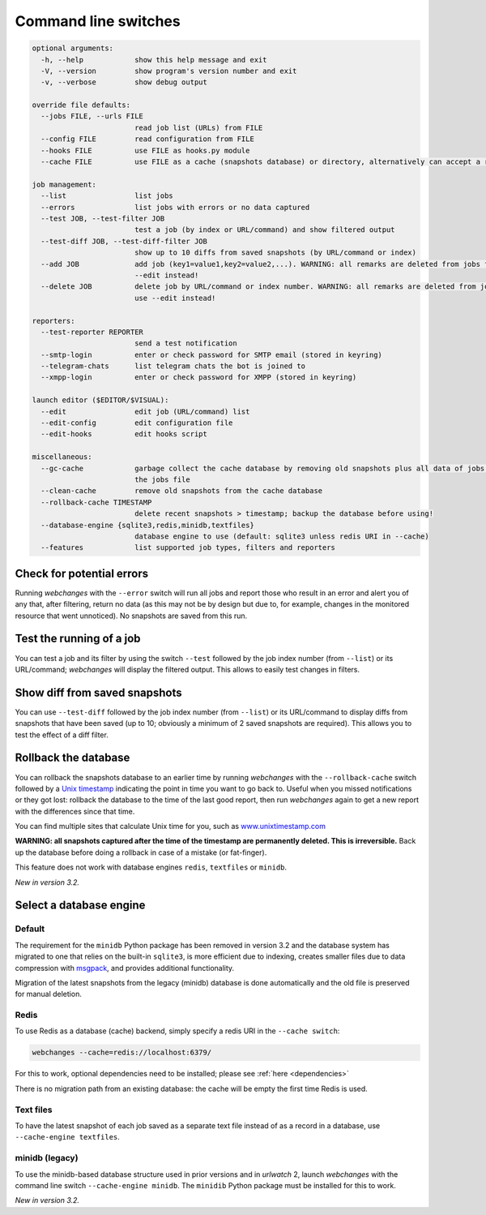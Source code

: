 .. _command_line:

=====================
Command line switches
=====================

.. code-block::

  optional arguments:
    -h, --help            show this help message and exit
    -V, --version         show program's version number and exit
    -v, --verbose         show debug output

  override file defaults:
    --jobs FILE, --urls FILE
                          read job list (URLs) from FILE
    --config FILE         read configuration from FILE
    --hooks FILE          use FILE as hooks.py module
    --cache FILE          use FILE as a cache (snapshots database) or directory, alternatively can accept a redis URI

  job management:
    --list                list jobs
    --errors              list jobs with errors or no data captured
    --test JOB, --test-filter JOB
                          test a job (by index or URL/command) and show filtered output
    --test-diff JOB, --test-diff-filter JOB
                          show up to 10 diffs from saved snapshots (by URL/command or index)
    --add JOB             add job (key1=value1,key2=value2,...). WARNING: all remarks are deleted from jobs file; use
                          --edit instead!
    --delete JOB          delete job by URL/command or index number. WARNING: all remarks are deleted from jobs file;
                          use --edit instead!

  reporters:
    --test-reporter REPORTER
                          send a test notification
    --smtp-login          enter or check password for SMTP email (stored in keyring)
    --telegram-chats      list telegram chats the bot is joined to
    --xmpp-login          enter or check password for XMPP (stored in keyring)

  launch editor ($EDITOR/$VISUAL):
    --edit                edit job (URL/command) list
    --edit-config         edit configuration file
    --edit-hooks          edit hooks script

  miscellaneous:
    --gc-cache            garbage collect the cache database by removing old snapshots plus all data of jobs not in
                          the jobs file
    --clean-cache         remove old snapshots from the cache database
    --rollback-cache TIMESTAMP
                          delete recent snapshots > timestamp; backup the database before using!
    --database-engine {sqlite3,redis,minidb,textfiles}
                          database engine to use (default: sqlite3 unless redis URI in --cache)
    --features            list supported job types, filters and reporters


Check for potential errors
--------------------------
Running `webchanges` with the ``--error`` switch will run all jobs and report those who result in an error and alert you
of any that, after filtering, return no data (as this may not be by design but due to, for example, changes in the
monitored resource that went unnoticed).  No snapshots are saved from this run.

Test the running of a job
-------------------------
You can test a job and its filter by using the switch ``--test`` followed by the job index number (from ``--list``) or
its URL/command; `webchanges` will display the filtered output.  This allows to easily test changes in filters.

Show diff from saved snapshots
------------------------------
You can use ``--test-diff`` followed by the job index number (from ``--list``) or its URL/command to display diffs from
snapshots that have been saved (up to 10; obviously a minimum of 2 saved snapshots are required).  This allows you to
test the effect of a diff filter.

.. _rollback-cache:

Rollback the database
---------------------
You can rollback the snapshots database to an earlier time by running `webchanges` with the ``--rollback-cache`` switch
followed by a `Unix timestamp <https://en.wikipedia.org/wiki/Unix_time>`__ indicating the point in time you want to go
back to. Useful when you missed notifications or they got lost: rollback the database to the time of the last good
report, then run `webchanges` again to get a new report with the differences since that time.

You can find multiple sites that calculate Unix time for you, such as `www.unixtimestamp.com
<https://www.unixtimestamp.com/>`__

**WARNING: all snapshots captured after the time of the timestamp are permanently deleted. This is irreversible.**  Back
up the database before doing a rollback in case of a mistake (or fat-finger).

This feature does not work with database engines ``redis``, ``textfiles`` or ``minidb``.


`New in version 3.2.`



.. _database-engine:

Select a database engine
-------------------------
Default
~~~~~~~
The requirement for the ``minidb`` Python package has been removed in version 3.2 and the database system has migrated
to one that relies on the built-in ``sqlite3``, is more efficient due to indexing, creates smaller files due to data
compression with `msgpack <https://msgpack.org/index.html>`__, and provides additional functionality.

Migration of the latest snapshots from the legacy (minidb) database is done automatically and the old file is preserved
for manual deletion.

Redis
~~~~~
To use Redis as a database (cache) backend, simply specify a redis URI in the ``--cache switch``:

.. code-block:: bash

    webchanges --cache=redis://localhost:6379/

For this to work, optional dependencies need to be installed; please see :ref:`here <dependencies>`

There is no migration path from an existing database: the cache will be empty the first time Redis is used.

Text files
~~~~~~~~~~
To have the latest snapshot of each job saved as a separate text file instead of as a record in a database, use
``--cache-engine textfiles``.

minidb (legacy)
~~~~~~~~~~~~~~~
To use the minidb-based database structure used in prior versions and in `urlwatch` 2, launch `webchanges` with the
command line switch ``--cache-engine minidb``. The ``minidib`` Python package must be installed for this to work.


`New in version 3.2.`

